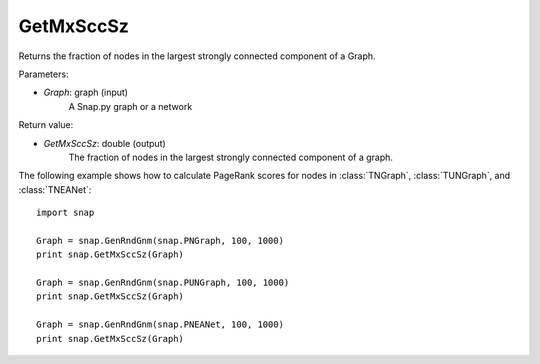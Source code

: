 GetMxSccSz
'''''''''''

.. function:: GetMxSccSz(Graph)

Returns the fraction of nodes in the largest strongly connected component of a Graph.

Parameters:

- *Graph*: graph (input)
    A Snap.py graph or a network

Return value:

- *GetMxSccSz*: double (output)
    The fraction of nodes in the largest strongly connected component of a graph.

The following example shows how to calculate PageRank scores for nodes in
:class:`TNGraph`, :class:`TUNGraph`, and :class:`TNEANet`::

    import snap

    Graph = snap.GenRndGnm(snap.PNGraph, 100, 1000)
    print snap.GetMxSccSz(Graph)

    Graph = snap.GenRndGnm(snap.PUNGraph, 100, 1000)
    print snap.GetMxSccSz(Graph)

    Graph = snap.GenRndGnm(snap.PNEANet, 100, 1000)
    print snap.GetMxSccSz(Graph)
